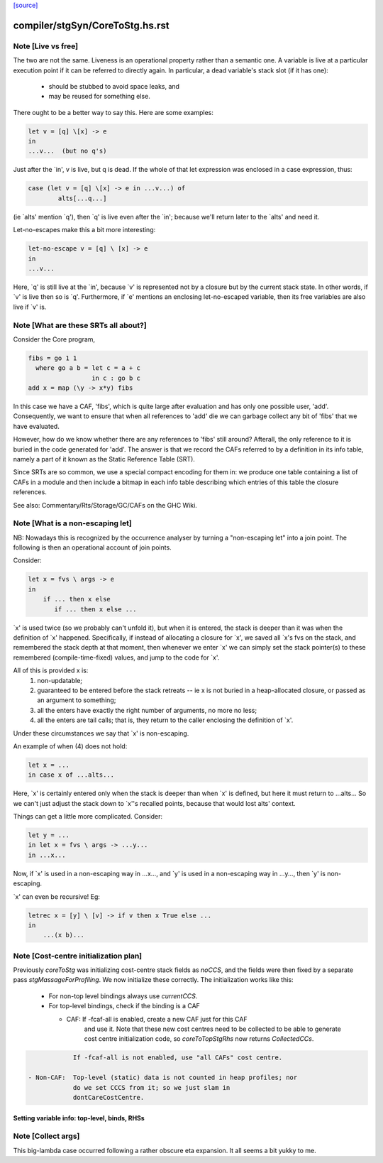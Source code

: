 `[source] <https://gitlab.haskell.org/ghc/ghc/tree/master/compiler/stgSyn/CoreToStg.hs>`_

====================
compiler/stgSyn/CoreToStg.hs.rst
====================

Note [Live vs free]
~~~~~~~~~~~~~~~~~~~

The two are not the same. Liveness is an operational property rather
than a semantic one. A variable is live at a particular execution
point if it can be referred to directly again. In particular, a dead
variable's stack slot (if it has one):

          - should be stubbed to avoid space leaks, and
          - may be reused for something else.

There ought to be a better way to say this. Here are some examples:

.. code-block:: haskell

        let v = [q] \[x] -> e
        in
        ...v...  (but no q's)

Just after the `in', v is live, but q is dead. If the whole of that
let expression was enclosed in a case expression, thus:

.. code-block:: haskell

        case (let v = [q] \[x] -> e in ...v...) of
                alts[...q...]

(ie `alts' mention `q'), then `q' is live even after the `in'; because
we'll return later to the `alts' and need it.

Let-no-escapes make this a bit more interesting:

.. code-block:: haskell

        let-no-escape v = [q] \ [x] -> e
        in
        ...v...

Here, `q' is still live at the `in', because `v' is represented not by
a closure but by the current stack state.  In other words, if `v' is
live then so is `q'. Furthermore, if `e' mentions an enclosing
let-no-escaped variable, then its free variables are also live if `v' is.


Note [What are these SRTs all about?]
~~~~~~~~~~~~~~~~~~~~~~~~~~~~~~~~~~~~~

Consider the Core program,

.. code-block:: haskell

    fibs = go 1 1
      where go a b = let c = a + c
                     in c : go b c
    add x = map (\y -> x*y) fibs

In this case we have a CAF, 'fibs', which is quite large after evaluation and
has only one possible user, 'add'. Consequently, we want to ensure that when
all references to 'add' die we can garbage collect any bit of 'fibs' that we
have evaluated.

However, how do we know whether there are any references to 'fibs' still
around? Afterall, the only reference to it is buried in the code generated
for 'add'. The answer is that we record the CAFs referred to by a definition
in its info table, namely a part of it known as the Static Reference Table
(SRT).

Since SRTs are so common, we use a special compact encoding for them in: we
produce one table containing a list of CAFs in a module and then include a
bitmap in each info table describing which entries of this table the closure
references.

See also: Commentary/Rts/Storage/GC/CAFs on the GHC Wiki.


Note [What is a non-escaping let]
~~~~~~~~~~~~~~~~~~~~~~~~~~~~~~~~~

NB: Nowadays this is recognized by the occurrence analyser by turning a
"non-escaping let" into a join point. The following is then an operational
account of join points.

Consider:

.. code-block:: haskell

    let x = fvs \ args -> e
    in
        if ... then x else
           if ... then x else ...

`x' is used twice (so we probably can't unfold it), but when it is
entered, the stack is deeper than it was when the definition of `x'
happened.  Specifically, if instead of allocating a closure for `x',
we saved all `x's fvs on the stack, and remembered the stack depth at
that moment, then whenever we enter `x' we can simply set the stack
pointer(s) to these remembered (compile-time-fixed) values, and jump
to the code for `x'.

All of this is provided x is:
  1. non-updatable;
  2. guaranteed to be entered before the stack retreats -- ie x is not
     buried in a heap-allocated closure, or passed as an argument to
     something;
  3. all the enters have exactly the right number of arguments,
     no more no less;
  4. all the enters are tail calls; that is, they return to the
     caller enclosing the definition of `x'.

Under these circumstances we say that `x' is non-escaping.

An example of when (4) does not hold:

.. code-block:: haskell

    let x = ...
    in case x of ...alts...

Here, `x' is certainly entered only when the stack is deeper than when
`x' is defined, but here it must return to ...alts... So we can't just
adjust the stack down to `x''s recalled points, because that would lost
alts' context.

Things can get a little more complicated.  Consider:

.. code-block:: haskell

    let y = ...
    in let x = fvs \ args -> ...y...
    in ...x...

Now, if `x' is used in a non-escaping way in ...x..., and `y' is used in a
non-escaping way in ...y..., then `y' is non-escaping.

`x' can even be recursive!  Eg:

.. code-block:: haskell

    letrec x = [y] \ [v] -> if v then x True else ...
    in
        ...(x b)...


Note [Cost-centre initialization plan]
~~~~~~~~~~~~~~~~~~~~~~~~~~~~~~~~~~~~~~

Previously `coreToStg` was initializing cost-centre stack fields as `noCCS`,
and the fields were then fixed by a separate pass `stgMassageForProfiling`.
We now initialize these correctly. The initialization works like this:

  - For non-top level bindings always use `currentCCS`.

  - For top-level bindings, check if the binding is a CAF

    - CAF:      If -fcaf-all is enabled, create a new CAF just for this CAF
                and use it. Note that these new cost centres need to be
                collected to be able to generate cost centre initialization
                code, so `coreToTopStgRhs` now returns `CollectedCCs`.

.. code-block:: haskell

                If -fcaf-all is not enabled, use "all CAFs" cost centre.

    - Non-CAF:  Top-level (static) data is not counted in heap profiles; nor
                do we set CCCS from it; so we just slam in
                dontCareCostCentre.
--------------------------------------------------------------
Setting variable info: top-level, binds, RHSs
--------------------------------------------------------------


Note [Collect args]
~~~~~~~~~~~~~~~~~~~

This big-lambda case occurred following a rather obscure eta expansion.
It all seems a bit yukky to me.

